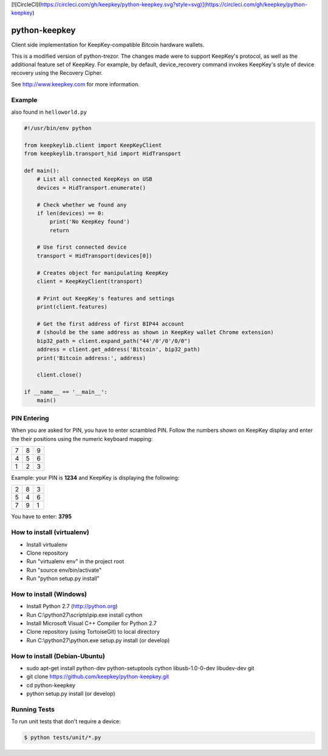 [![CircleCI](https://circleci.com/gh/keepkey/python-keepkey.svg?style=svg)](https://circleci.com/gh/keepkey/python-keepkey)

python-keepkey
==============

Client side implementation for KeepKey-compatible Bitcoin hardware wallets.

This is a modified version of python-trezor.  The changes made were to 
support KeepKey's protocol, as well as the additional feature set
of KeepKey.  For example, by default, device_recovery command invokes
KeepKey's style of device recovery using the Recovery Cipher.

See http://www.keepkey.com for more information.

Example
-------

also found in ``helloworld.py``

.. code:: python

  #!/usr/bin/env python

  from keepkeylib.client import KeepKeyClient
  from keepkeylib.transport_hid import HidTransport

  def main():
      # List all connected KeepKeys on USB
      devices = HidTransport.enumerate()

      # Check whether we found any
      if len(devices) == 0:
          print('No KeepKey found')
          return

      # Use first connected device
      transport = HidTransport(devices[0])

      # Creates object for manipulating KeepKey
      client = KeepKeyClient(transport)

      # Print out KeepKey's features and settings
      print(client.features)

      # Get the first address of first BIP44 account
      # (should be the same address as shown in KeepKey wallet Chrome extension)
      bip32_path = client.expand_path("44'/0'/0'/0/0")
      address = client.get_address('Bitcoin', bip32_path)
      print('Bitcoin address:', address)

      client.close()

  if __name__ == '__main__':
      main()

PIN Entering
------------

When you are asked for PIN, you have to enter scrambled PIN. Follow the numbers shown on KeepKey display and enter the their positions using the numeric keyboard mapping:

=== === ===
 7   8   9
 4   5   6
 1   2   3
=== === ===

Example: your PIN is **1234** and KeepKey is displaying the following:

=== === ===
 2   8   3
 5   4   6
 7   9   1
=== === ===

You have to enter: **3795**

How to install (virtualenv)
------------------------
* Install virtualenv
* Clone repository
* Run "virtualenv env" in the project root
* Run "source env/bin/activate"
* Run "python setup.py install"

How to install (Windows)
------------------------
* Install Python 2.7 (http://python.org)
* Run C:\\python27\\scripts\\pip.exe install cython
* Install Microsoft Visual C++ Compiler for Python 2.7
* Clone repository (using TortoiseGit) to local directory
* Run C:\\python27\\python.exe setup.py install (or develop)

How to install (Debian-Ubuntu)
------------------------------
* sudo apt-get install python-dev python-setuptools cython libusb-1.0-0-dev libudev-dev git
* git clone https://github.com/keepkey/python-keepkey.git
* cd python-keepkey
* python setup.py install (or develop)


Running Tests
-------------

To run unit tests that don't require a device:

.. code:: shell

    $ python tests/unit/*.py
